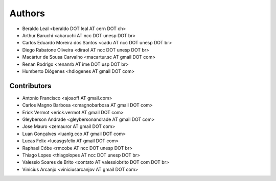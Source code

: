 Authors
*******

- Beraldo Leal <beraldo DOT leal AT cern DOT ch>
- Arthur Baruchi <abaruchi AT ncc DOT unesp DOT br>
- Carlos Eduardo Moreira dos Santos <cadu AT ncc DOT unesp DOT br>
- Diego Rabatone Oliveira <diraol AT ncc DOT unesp DOT br>
- Macártur de Sousa Carvalho <macartur.sc AT gmail DOT com>
- Renan Rodrigo <renanrb AT ime DOT usp DOT br>
- Humberto Diógenes <hdiogenes AT gmail DOT com>

Contributors
============

- Antonio Francisco <ajoaoff AT gmail.com>
- Carlos Magno Barbosa <cmagnobarbosa AT gmail DOT com>
- Erick Vermot <erick.vermot AT gmail DOT com>
- Gleyberson Andrade <gleybersonandrade AT gmail DOT com>
- Jose Mauro <zemauror AT gmail DOT com>
- Luan Gonçalves <luanlg.cco AT gmail DOT com>
- Lucas Felix <lucasgsfelix AT gmail DOT com>
- Raphael Cóbe <rmcobe AT ncc DOT unesp DOT br>
- Thiago Lopes <thiagolopes AT ncc DOT unesp DOT br>
- Valessio Soares de Brito <contato AT valessiobrito DOT com DOT br>
- Vinicius Arcanjo <viniciusarcanjov AT gmail DOT com>
